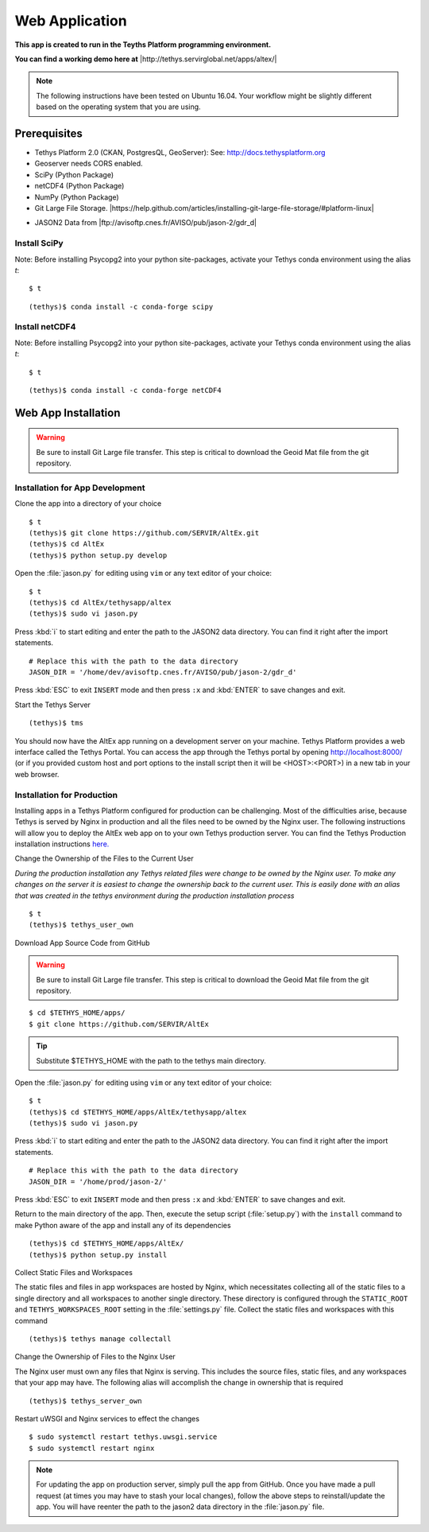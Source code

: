 Web Application
======================================

**This app is created to run in the Teyths Platform programming environment.** 

**You can find a working demo here at** |http://tethys.servirglobal.net/apps/altex/|

.. |http://tethys.servirglobal.net/apps/altex/| raw:: html


    <a href="http://tethys.servirglobal.net/apps/altex/" target="_blank">http://tethys.servirglobal.net/apps/altex/ </a>

.. note::

    The following instructions have been tested on Ubuntu 16.04. Your workflow might be slightly different based on the operating system that you are using.


Prerequisites
--------------

-  Tethys Platform 2.0 (CKAN, PostgresQL, GeoServer): See:
   http://docs.tethysplatform.org
-  Geoserver needs CORS enabled.
-  SciPy (Python Package)
-  netCDF4 (Python Package)
-  NumPy (Python Package)
-  Git Large File Storage. |https://help.github.com/articles/installing-git-large-file-storage/#platform-linux|

.. |https://help.github.com/articles/installing-git-large-file-storage/#platform-linux| raw:: html

    <a href="https://help.github.com/articles/installing-git-large-file-storage/#platform-linux" target="_blank">Instructions here</a>

-  JASON2 Data from |ftp://avisoftp.cnes.fr/AVISO/pub/jason-2/gdr_d|

.. |ftp://avisoftp.cnes.fr/AVISO/pub/jason-2/gdr_d| raw:: html

    <a href="ftp://avisoftp.cnes.fr/AVISO/pub/jason-2/gdr_d" target="_blank">ftp://avisoftp.cnes.fr/AVISO/pub/jason-2/gdr_d</a>

Install SciPy
~~~~~~~~~~~~~~~~~~

Note: Before installing Psycopg2 into your python site-packages, activate
your Tethys conda environment using the alias `t`:

::

    $ t

::

    (tethys)$ conda install -c conda-forge scipy


Install netCDF4
~~~~~~~~~~~~~~~~~~

Note: Before installing Psycopg2 into your python site-packages, activate
your Tethys conda environment using the alias `t`:

::

    $ t

::

    (tethys)$ conda install -c conda-forge netCDF4


Web App Installation
----------------------

.. warning::

    Be sure to install Git Large file transfer. This step is critical to download the Geoid Mat file from the git repository.


Installation for App Development
~~~~~~~~~~~~~~~~~~~~~~~~~~~~~~~~~~~~~~~
Clone the app into a directory of your choice

::

    $ t
    (tethys)$ git clone https://github.com/SERVIR/AltEx.git
    (tethys)$ cd AltEx
    (tethys)$ python setup.py develop


Open the :file:`jason.py` for editing using ``vim`` or any text editor of your choice:

::

    $ t
    (tethys)$ cd AltEx/tethysapp/altex
    (tethys)$ sudo vi jason.py

Press :kbd:`i` to start editing and enter the path to the JASON2 data directory. You can find it right after the import statements.

::

    # Replace this with the path to the data directory
    JASON_DIR = '/home/dev/avisoftp.cnes.fr/AVISO/pub/jason-2/gdr_d'

Press :kbd:`ESC` to exit ``INSERT`` mode and then press ``:x`` and :kbd:`ENTER` to save changes and exit.

Start the Tethys Server

::

    (tethys)$ tms


You should now have the AltEx app running on a development server on your machine. Tethys Platform provides a web interface called the Tethys Portal. You can access the app through the Tethys portal by opening http://localhost:8000/ (or if you provided custom host and port options to the install script then it will be <HOST>:<PORT>) in a new tab in your web browser.

Installation for Production
~~~~~~~~~~~~~~~~~~~~~~~~~~~~~~~~~~
Installing apps in a Tethys Platform configured for production can be challenging. Most of the difficulties arise, because Tethys is served by Nginx in production and all the files need to be owned by the Nginx user. The following instructions will allow you to deploy the AltEx web app on to your own Tethys production server. You can find the Tethys Production installation instructions `here. <http://docs.tethysplatform.org/en/stable/installation/production.html>`_


Change the Ownership of the Files to the Current User


*During the production installation any Tethys related files were change to be owned by the Nginx user. To make any changes on the server it is easiest to change the ownership back to the current user. This is easily done with an alias that was created in the tethys environment during the production installation process*


::

    $ t
    (tethys)$ tethys_user_own

Download App Source Code from GitHub

.. warning::

    Be sure to install Git Large file transfer. This step is critical to download the Geoid Mat file from the git repository.


::

    $ cd $TETHYS_HOME/apps/
    $ git clone https://github.com/SERVIR/AltEx

.. tip::

    Substitute $TETHYS_HOME with the path to the tethys main directory.

Open the :file:`jason.py` for editing using ``vim`` or any text editor of your choice:

::

    $ t
    (tethys)$ cd $TETHYS_HOME/apps/AltEx/tethysapp/altex
    (tethys)$ sudo vi jason.py


Press :kbd:`i` to start editing and enter the path to the JASON2 data directory. You can find it right after the import statements.

::

    # Replace this with the path to the data directory
    JASON_DIR = '/home/prod/jason-2/'

Press :kbd:`ESC` to exit ``INSERT`` mode and then press ``:x`` and :kbd:`ENTER` to save changes and exit.


Return to the main directory of the app. Then, execute the setup script (:file:`setup.py`) with the ``install`` command to make Python aware of the app and install any of its dependencies

::

    (tethys)$ cd $TETHYS_HOME/apps/AltEx/
    (tethys)$ python setup.py install

Collect Static Files and Workspaces

The static files and files in app workspaces are hosted by Nginx, which necessitates collecting all of the static files to a single directory and all workspaces to another single directory. These directory is configured through the ``STATIC_ROOT`` and ``TETHYS_WORKSPACES_ROOT`` setting in the :file:`settings.py` file. Collect the static files and workspaces with this command

::

    (tethys)$ tethys manage collectall

Change the Ownership of Files to the Nginx User

The Nginx user must own any files that Nginx is serving. This includes the source files, static files, and any workspaces that your app may have. The following alias will accomplish the change in ownership that is required

::

    (tethys)$ tethys_server_own
     

Restart uWSGI and Nginx services to effect the changes

::

    $ sudo systemctl restart tethys.uwsgi.service
    $ sudo systemctl restart nginx

.. note::

    For updating the app on production server, simply pull the app from GitHub. Once you have made a pull request (at times you may have to stash your local changes), follow the above steps to reinstall/update the app. You will have reenter the path to the jason2 data directory in the :file:`jason.py` file.


































